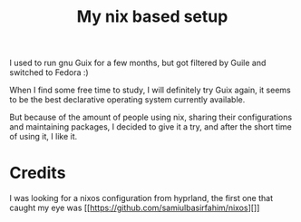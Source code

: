 #+title: My nix based setup
I used to run gnu Guix for a few months, but got filtered by Guile and switched to Fedora :)


When I find some free time to study, I will definitely try Guix again, it seems to be the best declarative operating system currently available.


But because of the amount of people using nix, sharing their configurations and maintaining packages, I decided to give it a try, and after the short time of using it, I like it. 

* Credits
I was looking for a nixos configuration from hyprland, the first one that caught my eye was [[https://github.com/samiulbasirfahim/nixos][]]
